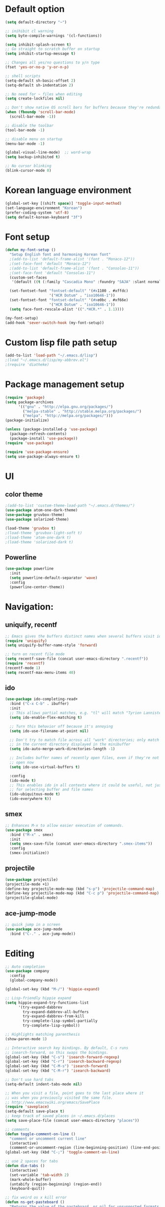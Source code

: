 # -*- mode: org; coding: utf-8; -*-

* Default option
#+BEGIN_SRC emacs-lisp
(setq default-directory "~")

;; inihibit cl warning
(setq byte-compile-warnings '(cl-functions))

(setq inhibit-splash-screen t) 
;; Go straight to scratch buffer on startup
(setq inhibit-startup-message t)

;; Changes all yes/no questions to y/n type
(fset 'yes-or-no-p 'y-or-n-p)

;; shell scripts
(setq-default sh-basic-offset 2)
(setq-default sh-indentation 2)

;; No need for ~ files when editing
(setq create-lockfiles nil)

;; Don't show native OS scroll bars for buffers because they're redundant
(when (fboundp 'scroll-bar-mode)
  (scroll-bar-mode -1))

;; disable the toolbar
(tool-bar-mode -1)

;; disable menu on startup
(menu-bar-mode -1)

(global-visual-line-mode)  ;; word-wrap
(setq backup-inhibited t)

;; No cursor blinking
(blink-cursor-mode 0)
#+END_SRC

* Korean language environment
#+BEGIN_SRC emacs-lisp
(global-set-key [(shift space)] 'toggle-input-method)
(set-language-environment "Korean")
(prefer-coding-system 'utf-8)
(setq default-korean-keyboard "3f")
#+END_SRC

* Font setup
#+BEGIN_SRC emacs-lisp
(defun my-font-setup ()
  "Setup English font and harmoning Korean font"
  ;(add-to-list 'default-frame-alist '(font . "Monaco-12"))
  ;(set-face-font 'default "Monaco-12")
  ;(add-to-list 'default-frame-alist '(font . "Consolas-11"))
  ;(set-face-font 'default "Consolas-11")
  (custom-set-faces
   '(default ((t (:family "Cascadia Mono" :foundry "SAJA" :slant normal :weight regular :height 113 :width normal)))))

  (set-fontset-font "fontset-default" '(#x1100 . #xffdc)
                    '("HCR Dotum" . "iso10646-1"))
  (set-fontset-font "fontset-default" '(#xe0bc . #xf66e)
                    '("HCR Dotum" . "iso10646-1"))
  (setq face-font-rescale-alist '((".*HCR.*" . 1.1))))

(my-font-setup)
(add-hook 'sever-switch-hook (my-font-setup))
#+END_SRC

* Custom lisp file path setup
#+BEGIN_SRC emacs-lisp
(add-to-list 'load-path "~/.emacs.d/lisp")
;(load "~/.emacs.d/lisp/my-abbrev.el")
;(require 'diatheke)
#+END_SRC

* Package management setup
#+BEGIN_SRC emacs-lisp
(require 'package)
(setq package-archives
      '(("gnu" . "http://elpa.gnu.org/packages/")
        ("melpa-stable" . "http://stable.melpa.org/packages/")
        ("melpa". "http://melpa.org/packages/")))
(package-initialize)

(unless (package-installed-p 'use-package)
  (package-refresh-contents)
  (package-install 'use-package))
(require 'use-package)

(require 'use-package-ensure)
(setq use-package-always-ensure t)
#+END_SRC

* UI
** color theme
#+BEGIN_SRC emacs-lisp
;(add-to-list 'custom-theme-load-path "~/.emacs.d/themes/")
(use-package atom-one-dark-theme)
(use-package gruvbox-theme)
(use-package solarized-theme)

(load-theme 'gruvbox t)
;(load-theme 'gruvbox-light-soft t)
;(load-theme 'atom-one-dark t)
;(load-theme 'solarized-dark t)
#+END_SRC


** Powerline
#+BEGIN_SRC emacs-lisp
(use-package powerline
  :init
  (setq powerline-default-separator 'wave)
  :config
  (powerline-center-theme))
#+END_SRC

* Navigation: 
** uniquify, recentf
#+BEGIN_SRC emacs-lisp
;; Emacs gives the buffers distinct names when several buffers visit identically-named files.
(require 'uniquify)
(setq uniquify-buffer-name-style 'forward)

;; turn on recent file mode
(setq recentf-save-file (concat user-emacs-directory ".recentf"))
(require 'recentf)
(recentf-mode 1)
(setq recentf-max-menu-items 40)
#+END_SRC

** ido
#+BEGIN_SRC emacs-lisp
(use-package ido-completing-read+
  :bind ("C-x C-b" . ibuffer)
  :init
  ;; This allows partial matches, e.g. "tl" will match "Tyrion Lannister"
  (setq ido-enable-flex-matching t)

  ;; Turn this behavior off because it's annoying
  (setq ido-use-filename-at-point nil)

  ;; Don't try to match file across all "work" directories; only match files
  ;; in the current directory displayed in the minibuffer
  (setq ido-auto-merge-work-directories-length -1)

  ;; Includes buffer names of recently open files, even if they're not
  ;; open now
  (setq ido-use-virtual-buffers t)

  :config
  (ido-mode t)
  ;; This enables ido in all contexts where it could be useful, not just
  ;; for selecting buffer and file names
  (ido-ubiquitous-mode t)
  (ido-everywhere t))
#+END_SRC


** smex
#+BEGIN_SRC emacs-lisp
;; Enhances M-x to allow easier execution of commands. 
(use-package smex
  :bind ("M-x" . smex)
  :init
  (setq smex-save-file (concat user-emacs-directory ".smex-items"))
  :config
  (smex-initialize))
#+END_SRC


** projectile
#+BEGIN_SRC emacs-lisp
(use-package projectile)
(projectile-mode +1)
(define-key projectile-mode-map (kbd "s-p") 'projectile-command-map)
(define-key projectile-mode-map (kbd "C-c p") 'projectile-command-map)
(projectile-global-mode)
#+END_SRC

** ace-jump-mode
#+BEGIN_SRC emacs-lisp
;; quick jump in a screen
(use-package ace-jump-mode 
  :bind ("C-." . ace-jump-mode))
#+END_SRC

* Editing
#+BEGIN_SRC emacs-lisp
;; Auto completion
(use-package company
  :config
  (global-company-mode))

(global-set-key (kbd "M-/") 'hippie-expand)

;; Lisp-friendly hippie expand
(setq hippie-expand-try-functions-list
      '(try-expand-dabbrev
        try-expand-dabbrev-all-buffers
        try-expand-dabbrev-from-kill
        try-complete-lisp-symbol-partially
        try-complete-lisp-symbol))

;; Highlights matching parenthesis
(show-paren-mode 1)

;; Interactive search key bindings. By default, C-s runs
;; isearch-forward, so this swaps the bindings.
(global-set-key (kbd "C-s") 'isearch-forward-regexp)
(global-set-key (kbd "C-r") 'isearch-backward-regexp)
(global-set-key (kbd "C-M-s") 'isearch-forward)
(global-set-key (kbd "C-M-r") 'isearch-backward)

;; Don't use hard tabs
(setq-default indent-tabs-mode nil)

;; When you visit a file, point goes to the last place where it
;; was when you previously visited the same file.
;; http://www.emacswiki.org/emacs/SavePlace
(require 'saveplace)
(setq-default save-place t)
;; keep track of saved places in ~/.emacs.d/places
(setq save-place-file (concat user-emacs-directory "places"))

;; comments
(defun toggle-comment-on-line ()
  "comment or uncomment current line"
  (interactive)
  (comment-or-uncomment-region (line-beginning-position) (line-end-position)))
(global-set-key (kbd "C-;") 'toggle-comment-on-line)

;; use 2 spaces for tabs
(defun die-tabs ()
  (interactive)
  (set-variable 'tab-width 2)
  (mark-whole-buffer)
  (untabify (region-beginning) (region-end))
  (keyboard-quit))

;; fix weird os x kill error
(defun ns-get-pasteboard ()
  "Returns the value of the pasteboard, or nil for unsupported formats."
  (condition-case nil
      (ns-get-selection-internal 'CLIPBOARD)
    (quit nil)))

(setq electric-indent-mode nil)
#+END_SRC

* Elisp (paredit, eldoc)
** paredit
;; Automatically load paredit when editing a lisp file
;; More at http://www.emacswiki.org/emacs/ParEdit

#+BEGIN_SRC emacs-lisp
(use-package paredit
  :commands enable-paredit-mode
  :init
  (add-hook 'emacs-lisp-mode-hook       #'enable-paredit-mode)
  (add-hook 'eval-expression-minibuffer-setup-hook #'enable-paredit-mode)
  (add-hook 'ielm-mode-hook             #'enable-paredit-mode)
  (add-hook 'lisp-mode-hook             #'enable-paredit-mode)
  (add-hook 'lisp-interaction-mode-hook #'enable-paredit-mode)
  (add-hook 'scheme-mode-hook           #'enable-paredit-mode)
  :config
  (autoload 'enable-paredit-mode "paredit" "Turn on pseudo-structural editing of Lisp code." t))
#+END_SRC

** eldoc-mode
;; eldoc-mode shows documentation in the minibuffer when writing code
;; http://www.emacswiki.org/emacs/ElDoc
#+BEGIN_SRC emacs-lisp
(add-hook 'emacs-lisp-mode-hook 'eldoc-mode)
(add-hook 'lisp-interaction-mode-hook 'eldoc-mode)
(add-hook 'ielm-mode-hook 'eldoc-mode)
#+END_SRC

* Clojure (clojure-mode, cider, rainbow-delimeters)
** clojure
#+BEGIN_SRC emacs-lisp
(use-package rainbow-delimiters
  :commands rainbow-delimiters-mode)

(use-package clojure-mode
  :commands clojure-mode
  :init
  ;; Enable paredit for Clojure
  (add-hook 'clojure-mode-hook #'enable-paredit-mode)
  ;; This is useful for working with camel-case tokens (e.g. JavaClassName)
  (add-hook 'clojure-mode-hook #'subword-mode)
  (add-hook 'clojure-mode-hook #'rainbow-delimiters-mode)
  ;(add-hook 'clojure-mode-hook #'inf-clojure-minor-mode)
  ;; syntax hilighting for midje
  (add-hook 'clojure-mode-hook
            (lambda ()
              (setq inferior-lisp-program "lein repl")
              (font-lock-add-keywords
              nil
              '(("(\\(facts?\\)"
                (1 font-lock-keyword-face))
                ("(\\(background?\\)"
                (1 font-lock-keyword-face))))
                (define-clojure-indent (fact 1))
                (define-clojure-indent (facts 1))))
  :config
  (use-package clojure-mode-extra-font-locking))
#+END_SRC

** cider
#+BEGIN_SRC emacs-lisp
(use-package cider
  :commands cider-jack-in
  :init
  ;; auto completion
  (add-hook 'cider-repl-mode-hook #'company-mode)
  (add-hook 'cider-mode-hook #'company-mode)
  ;; provides minibuffer documentation for the code you're typing into the repl
  (add-hook 'cider-mode-hook 'eldoc-mode)
  ;; enable paredit in your REPL
  (add-hook 'cider-repl-mode-hook 'paredit-mode)
  ;; go right to the REPL buffer when it's finished connecting
  (setq cider-repl-pop-to-buffer-on-connect t)
  ;; When there's a cider error, show its buffer and switch to it
  (setq cider-show-error-buffer t)
  (setq cider-auto-select-error-buffer t)
  ;; Where to store the cider history.
  (setq cider-repl-history-file "~/.emacs.d/cider-history")
  ;; Wrap when navigating history.
  (setq cider-repl-wrap-history t)
  ;; Use clojure mode for other extensions
  (add-to-list 'auto-mode-alist '("\\.edn$" . clojure-mode))
  (add-to-list 'auto-mode-alist '("\\.boot$" . clojure-mode))
  ;;(add-to-list 'auto-mode-alist '("\\.cljs.*$" . clojure-mode))
  (add-to-list 'auto-mode-alist '("lein-env" . enh-ruby-mode)))
#+END_SRC

* Web development (tagedit, emmet-mode, web-mode)
#+BEGIN_SRC emacs-lisp
;; edit html like sexps
(use-package tagedit
  :commands (tagedit-mode tagedit-add-paredit-like-keybindings))

(use-package emmet-mode
  :init
  (add-hook 'clojure-mode-hook 'emmet-mode)
  (add-hook 'sgml-mode-hook 'emmet-mode)
  (add-hook 'css-mode-hook 'emmet-mode))

(use-package web-mode
  :init 
  (add-to-list 'auto-mode-alist '("\\.php\\'" . web-mode))
  (add-to-list 'auto-mode-alist '("\\.mustache\\'" . web-mode))
  (add-to-list 'auto-mode-alist '("\\.html?\\'" . web-mode))
  (add-to-list 'auto-mode-alist '("\\.scss\\'" . web-mode))
  (add-to-list 'auto-mode-alist '("\\.css\\'" . web-mode))
  (setq web-mode-markup-indent-offset 2)
  (setq web-mode-css-indent-offset 2)
  (setq web-mode-code-indent-offset 2)

  ;; Enable line numbers
  ;; set type of line numbering (global variable)
  (setq display-line-numbers-type 'relative) 

  ;; activate line numbering in all buffers/modes
  (global-display-line-numbers-mode)

  ;; change spacing at top of buffer
  (add-to-list 'default-frame-alist '(internal-border-width . 7)))

;; javascript / html
(add-to-list 'auto-mode-alist '("\\.js$" . js-mode))
(add-hook 'js-mode-hook 'subword-mode)
(add-hook 'html-mode-hook 'subword-mode)
(setq js-indent-level 2)
(eval-after-load "sgml-mode"
  '(progn
     (tagedit-add-paredit-like-keybindings)
     (add-hook 'html-mode-hook (lambda () (tagedit-mode 1)))))
#+END_SRC

* AUCTeX
#+BEGIN_SRC emacs-lisp
(use-package tex
  :ensure auctex
  :init
  (add-hook 'LaTeX-mode-hook #'diatheke-mode)
  (setq-default TeX-engine 'xetex)
  (setq TeX-PDF-mode t)
  (setq TeX-source-correlate-mode t)
  (setq TeX-source-correlate-method '((pdf . synctex)))
  (setq TeX-view-program-selection '((output-pdf "PDF Viewer")))
  ;(setq TeXV-view-program-list
  ;     '(("PDF Viewer" "C:/Users/jinair/AppData/Local/SumatraPDF/SumatraPdf.exe mode-io-correlate -forward-search %b %n %o")))
  (eval-after-load "tex"
    '(add-to-list 'TeX-expand-list '("%a" (lambda nil (expand-file-name (buffer-file-name))))))
  (setq TeXV-view-program-list
       '(("PDF Viewer" ("okular --unique %o" (mode-io-correlate "#src:%n%a")))))
  (setenv "PATH" (concat "/Library/TeX/texbin" ":" (getenv "PATH")))

  (add-hook 'LaTeX-mode-hook
            (lambda()
              (add-to-list 'TeX-command-list
                           '("XeLaTeX" "%`xelatex%(mode)%' %t" TeX-run-TeX nil t))
              (setq TeX-command-default "XeLaTeX")
              (setq TeX-save-query nil)
              (setq TeX-show-compilation t)))

  (add-hook 'LaTeX-mode-hook #'diatheke-mode))
#+END_SRC

* Org-mode
#+BEGIN_SRC emacs-lisp
(use-package org-bullets)

(use-package ox-reveal)

(use-package org
  :bind (("C-c l" . org-store-link)
         ("C-c a" . org-agenda)
         ("C-c c" . org-capture)
         ("C-c b" . org-iswitchb))
  :init
  (add-hook 'org-mode-hook (lambda () (org-bullets-mode 1)))
  (setq org-reveal-root "file:///home/hohyun/projects/reveal.js")

  (setq org-log-done t)
  (setq org-directory "~/org")
  (setq org-agenda-files 
        (list "~/org/work.org"
              "~/org/home.org"
              "~/org/faith.org"))
  (setq org-default-notes-file "~/org/taskdiary.org")

  (setq org-src-fontify-natively t
        org-src-tab-acts-natively t
        org-confirm-babel-evaluate nil
        org-edit-src-content-indentation 0)

  (setq org-capture-templates
    '(("a" "Appointment" entry (file+headling "~/org/taskdiary.org" "Calendar")
       "* APPT %^{Description} %^g
       %?
       Added: %U")
      ("n" "Notes" entry (file+datetree "~/org/taskdiary.org")
       "* %^{Description} %^g 
       %?
       Added: %U")
      ("t" "Tast Diary" entry (file+datetree "~/org/taskdiary.org")
       "* TODO %^{Description} %^g 
       %?
       Added: %U")
      ("j" "Journal" entry (file+datetree "~/org/journal.org")
       "** %^{Heading}")
      ("l" "Log Time" entry (file+datetree "~/org/timelog.org")
       "** %U - %^{Activity} :TIME:")))

  (defun +org/opened-buffer-files ()
    "Return the list of files currently opened in emacs"
    (delq nil
          (mapcar (lambda (x)
                    (if (and (buffer-file-name x)
                             (string-match "\\.org$"
                                           (buffer-file-name x)))
                        (buffer-file-name x)))
                    (buffer-list))))

  (setq org-refile-targets '((+org/opened-buffer-files :maxlevel . 9)))
  (setq org-refile-use-outline-path 'file)
    
  ;; makes org-refile outline working with helm/ivy
  (setq org-outline-path-complete-in-steps nil)
  (setq org-refile-allow-creating-parent-nodes 'confirm)

  :config
    ;;(use-package org-bullets)
)
#+END_SRC

* Magit
#+BEGIN_SRC emacs-lisp
;; git integration
(use-package magit
  :pin melpa-stable
  :bind ("C-x g" . magit-status))
#+END_SRC

* Ledger mode
#+BEGIN_SRC emacs-lisp
  (use-package ledger-mode
    :defer t
    :mode ("\\.ledger$" "\\.dat$"))
#+END_SRC

* Rust
#+BEGIN_SRC emacs-lisp
(use-package rust-mode)

(use-package cargo
  :hook 
  (rust-mode . cargo-minor-mode))

(use-package racer
  :ensure rust-mode

  :init
  (setq racer-cmd "c:/Users/jinair/.cargo/bin/racer")
  (setq racer-rust-src-path "C:/Users/jinair/.rustup/toolchains/stable-x86_64-pc-windows-msvc/lib/rustlib/src/rust/src")
  (setq company-tooltip-align-annotations t)

  :hook
  (rust-mode . racer-mode)
  (racer-mode . eldoc-mode)
  (racer-mode . company-mode))

#+END_SRC

* GoLang
#+BEGIN_SRC emacs-lisp
(use-package go-mode)

(use-package lsp-mode
  :hook (go-mode . lsp-deferred))
#+END_SRC

* Haskell
#+BEGIN_SRC emacs-lisp
(use-package hindent
  :hook
  (haskell-mode . hindent-mode))

(use-package haskell-mode
  :init
  (custom-set-variables
   '(haskell-stylish-on-save t)
   '(haskell-process-suggest-remove-import-lines t)
   '(haskell-process-auto-import-loaded-module t)
   '(haskell-process-log t)
   '(haskell-process-type 'stack-ghci))

  (add-hook 'haskell-mode-hook  
            (lambda ()
              (set (make-local-variable 'company-backends)
                   (append '((company-capf company-dabbrev-code))
                           company-backends))))
  :hook
  (haskell-mode . haskell-auto-insert-module-template)
  (haskell-mode . haskell-collapse-mode)

  :bind
  (("C-`" . haskell-interactive-bring)
   ("C-c C-l" . haskell-process-load-or-reload)
   ("C-c C-c" . haskell-process-cabal-build)
   ("C-c c" . haskell-process-cabal)))
#+END_SRC
